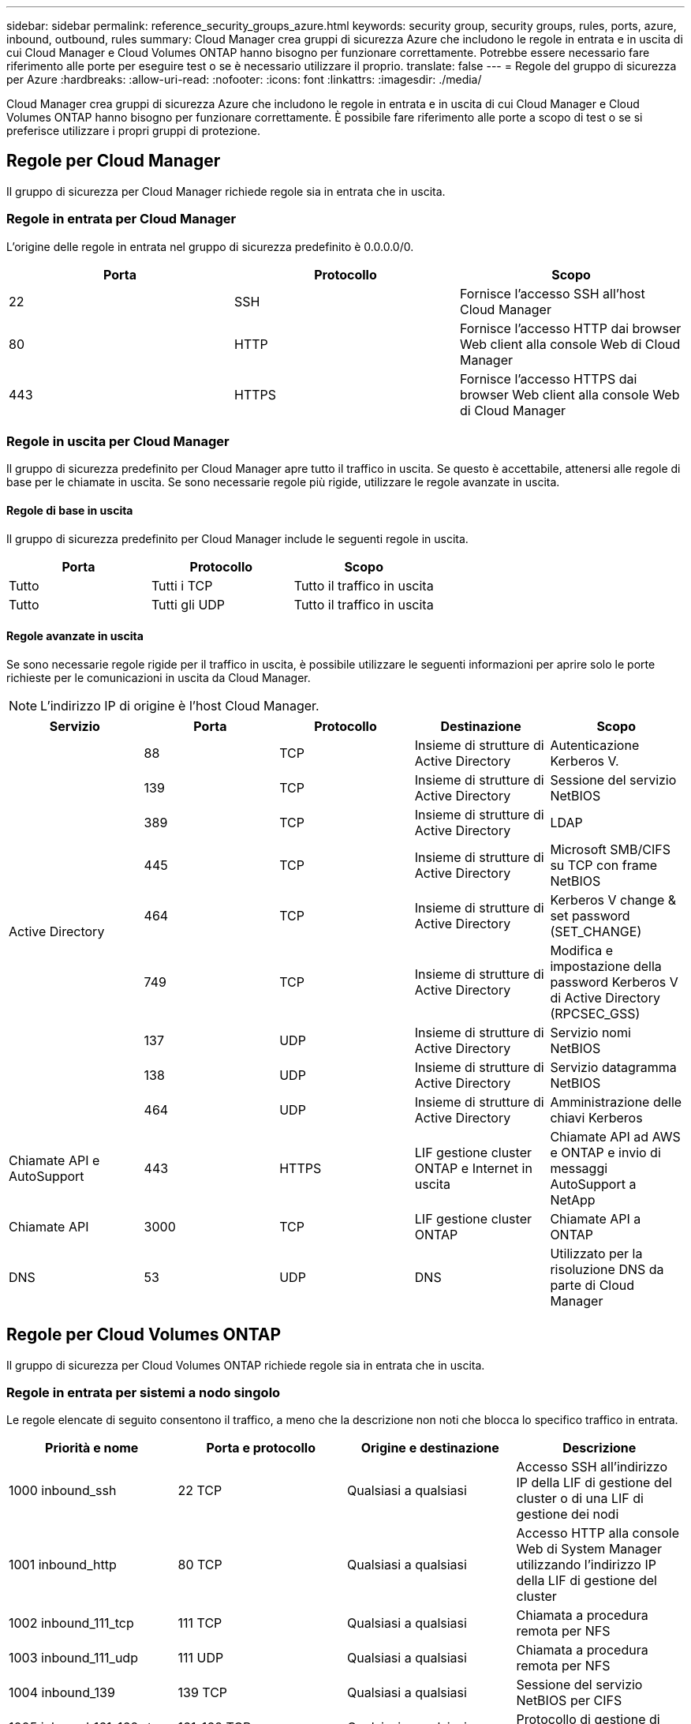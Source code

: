 ---
sidebar: sidebar 
permalink: reference_security_groups_azure.html 
keywords: security group, security groups, rules, ports, azure, inbound, outbound, rules 
summary: Cloud Manager crea gruppi di sicurezza Azure che includono le regole in entrata e in uscita di cui Cloud Manager e Cloud Volumes ONTAP hanno bisogno per funzionare correttamente. Potrebbe essere necessario fare riferimento alle porte per eseguire test o se è necessario utilizzare il proprio. 
translate: false 
---
= Regole del gruppo di sicurezza per Azure
:hardbreaks:
:allow-uri-read: 
:nofooter: 
:icons: font
:linkattrs: 
:imagesdir: ./media/


[role="lead"]
Cloud Manager crea gruppi di sicurezza Azure che includono le regole in entrata e in uscita di cui Cloud Manager e Cloud Volumes ONTAP hanno bisogno per funzionare correttamente. È possibile fare riferimento alle porte a scopo di test o se si preferisce utilizzare i propri gruppi di protezione.



== Regole per Cloud Manager

Il gruppo di sicurezza per Cloud Manager richiede regole sia in entrata che in uscita.



=== Regole in entrata per Cloud Manager

L'origine delle regole in entrata nel gruppo di sicurezza predefinito è 0.0.0.0/0.

[cols="3*"]
|===
| Porta | Protocollo | Scopo 


| 22 | SSH | Fornisce l'accesso SSH all'host Cloud Manager 


| 80 | HTTP | Fornisce l'accesso HTTP dai browser Web client alla console Web di Cloud Manager 


| 443 | HTTPS | Fornisce l'accesso HTTPS dai browser Web client alla console Web di Cloud Manager 
|===


=== Regole in uscita per Cloud Manager

Il gruppo di sicurezza predefinito per Cloud Manager apre tutto il traffico in uscita. Se questo è accettabile, attenersi alle regole di base per le chiamate in uscita. Se sono necessarie regole più rigide, utilizzare le regole avanzate in uscita.



==== Regole di base in uscita

Il gruppo di sicurezza predefinito per Cloud Manager include le seguenti regole in uscita.

[cols="3*"]
|===
| Porta | Protocollo | Scopo 


| Tutto | Tutti i TCP | Tutto il traffico in uscita 


| Tutto | Tutti gli UDP | Tutto il traffico in uscita 
|===


==== Regole avanzate in uscita

Se sono necessarie regole rigide per il traffico in uscita, è possibile utilizzare le seguenti informazioni per aprire solo le porte richieste per le comunicazioni in uscita da Cloud Manager.


NOTE: L'indirizzo IP di origine è l'host Cloud Manager.

[cols="5*"]
|===
| Servizio | Porta | Protocollo | Destinazione | Scopo 


.9+| Active Directory | 88 | TCP | Insieme di strutture di Active Directory | Autenticazione Kerberos V. 


| 139 | TCP | Insieme di strutture di Active Directory | Sessione del servizio NetBIOS 


| 389 | TCP | Insieme di strutture di Active Directory | LDAP 


| 445 | TCP | Insieme di strutture di Active Directory | Microsoft SMB/CIFS su TCP con frame NetBIOS 


| 464 | TCP | Insieme di strutture di Active Directory | Kerberos V change & set password (SET_CHANGE) 


| 749 | TCP | Insieme di strutture di Active Directory | Modifica e impostazione della password Kerberos V di Active Directory (RPCSEC_GSS) 


| 137 | UDP | Insieme di strutture di Active Directory | Servizio nomi NetBIOS 


| 138 | UDP | Insieme di strutture di Active Directory | Servizio datagramma NetBIOS 


| 464 | UDP | Insieme di strutture di Active Directory | Amministrazione delle chiavi Kerberos 


| Chiamate API e AutoSupport | 443 | HTTPS | LIF gestione cluster ONTAP e Internet in uscita | Chiamate API ad AWS e ONTAP e invio di messaggi AutoSupport a NetApp 


| Chiamate API | 3000 | TCP | LIF gestione cluster ONTAP | Chiamate API a ONTAP 


| DNS | 53 | UDP | DNS | Utilizzato per la risoluzione DNS da parte di Cloud Manager 
|===


== Regole per Cloud Volumes ONTAP

Il gruppo di sicurezza per Cloud Volumes ONTAP richiede regole sia in entrata che in uscita.



=== Regole in entrata per sistemi a nodo singolo

Le regole elencate di seguito consentono il traffico, a meno che la descrizione non noti che blocca lo specifico traffico in entrata.

[cols="4*"]
|===
| Priorità e nome | Porta e protocollo | Origine e destinazione | Descrizione 


| 1000 inbound_ssh | 22 TCP | Qualsiasi a qualsiasi | Accesso SSH all'indirizzo IP della LIF di gestione del cluster o di una LIF di gestione dei nodi 


| 1001 inbound_http | 80 TCP | Qualsiasi a qualsiasi | Accesso HTTP alla console Web di System Manager utilizzando l'indirizzo IP della LIF di gestione del cluster 


| 1002 inbound_111_tcp | 111 TCP | Qualsiasi a qualsiasi | Chiamata a procedura remota per NFS 


| 1003 inbound_111_udp | 111 UDP | Qualsiasi a qualsiasi | Chiamata a procedura remota per NFS 


| 1004 inbound_139 | 139 TCP | Qualsiasi a qualsiasi | Sessione del servizio NetBIOS per CIFS 


| 1005 inbound_161-162 _tcp | 161-162 TCP | Qualsiasi a qualsiasi | Protocollo di gestione di rete semplice 


| 1006 inbound_161-162 _udp | 161-162 UDP | Qualsiasi a qualsiasi | Protocollo di gestione di rete semplice 


| 1007 inbound_443 | 443 TCP | Qualsiasi a qualsiasi | Accesso HTTPS alla console Web di System Manager utilizzando l'indirizzo IP della LIF di gestione del cluster 


| 1008 inbound_445 | 445 TCP | Qualsiasi a qualsiasi | Microsoft SMB/CIFS su TCP con frame NetBIOS 


| 1009 inbound_635_tcp | 635 TCP | Qualsiasi a qualsiasi | Montaggio NFS 


| 1010 inbound_635_udp | 635 UDP | Qualsiasi a qualsiasi | Montaggio NFS 


| 1011 inbound_749 | 749 TCP | Qualsiasi a qualsiasi | Kerberos 


| 1012 inbound_2049_tcp | 2049 TCP | Qualsiasi a qualsiasi | Daemon del server NFS 


| 1013 inbound_2049_udp | 2049 UDP | Qualsiasi a qualsiasi | Daemon del server NFS 


| 1014 inbound_3260 | 3260 TCP | Qualsiasi a qualsiasi | Accesso iSCSI tramite LIF dei dati iSCSI 


| 1015 inbound_4045-4046_tcp | 4045-4046 TCP | Qualsiasi a qualsiasi | NFS lock daemon e network status monitor 


| 1016 inbound_4045-4046_udp | 4045-4046 UDP | Qualsiasi a qualsiasi | NFS lock daemon e network status monitor 


| 1017 inbound_10000 | 10000 TCP | Qualsiasi a qualsiasi | Backup con NDMP 


| 1018 inbound_11104-11105 | 11104-11105 TCP | Qualsiasi a qualsiasi | Trasferimento dei dati SnapMirror 


| 3000 inbound_deny _all_tcp | Qualsiasi porta TCP | Qualsiasi a qualsiasi | Blocca tutto il traffico TCP in entrata 


| 3001 inbound_deny _all_udp | Qualsiasi porta UDP | Qualsiasi a qualsiasi | Blocca tutto il traffico UDP in entrata 


| 65000 AllowVnetInBound | Qualsiasi porta qualsiasi protocollo | Da VirtualNetwork a VirtualNetwork | Traffico in entrata dall'interno di VNET 


| 65001 AllowAzureLoad BalancerInBound | Qualsiasi porta qualsiasi protocollo | AzureLoadBalancer a qualsiasi | Traffico di dati dal bilanciamento del carico standard di Azure 


| 65500 DenyAllInBound | Qualsiasi porta qualsiasi protocollo | Qualsiasi a qualsiasi | Bloccare tutto il traffico in entrata 
|===


=== Regole in entrata per i sistemi ha

Le regole elencate di seguito consentono il traffico, a meno che la descrizione non noti che blocca lo specifico traffico in entrata.


NOTE: I sistemi HA hanno meno regole in entrata rispetto ai sistemi a nodo singolo perché il traffico dati in entrata passa attraverso il bilanciamento del carico standard di Azure. Per questo motivo, il traffico proveniente dal bilanciamento del carico deve essere aperto, come mostrato nella regola "AllowAzureLoadBalancerInBound".

[cols="4*"]
|===
| Priorità e nome | Porta e protocollo | Origine e destinazione | Descrizione 


| 100 inbound_443 | 443 qualsiasi protocollo | Qualsiasi a qualsiasi | Accesso HTTPS alla console Web di System Manager utilizzando l'indirizzo IP della LIF di gestione del cluster 


| 101 inbound_111_tcp | 111 qualsiasi protocollo | Qualsiasi a qualsiasi | Chiamata a procedura remota per NFS 


| 102 inbound_2049_tcp | 2049 qualsiasi protocollo | Qualsiasi a qualsiasi | Daemon del server NFS 


| 111 inbound_ssh | 22 qualsiasi protocollo | Qualsiasi a qualsiasi | Accesso SSH all'indirizzo IP della LIF di gestione del cluster o di una LIF di gestione dei nodi 


| 121 inbound_53 | 53 qualsiasi protocollo | Qualsiasi a qualsiasi | DNS e CIFS 


| 65000 AllowVnetInBound | Qualsiasi porta qualsiasi protocollo | Da VirtualNetwork a VirtualNetwork | Traffico in entrata dall'interno di VNET 


| 65001 AllowAzureLoad BalancerInBound | Qualsiasi porta qualsiasi protocollo | AzureLoadBalancer a qualsiasi | Traffico di dati dal bilanciamento del carico standard di Azure 


| 65500 DenyAllInBound | Qualsiasi porta qualsiasi protocollo | Qualsiasi a qualsiasi | Bloccare tutto il traffico in entrata 
|===


=== Regole in uscita per Cloud Volumes ONTAP

Il gruppo di protezione predefinito per Cloud Volumes ONTAP apre tutto il traffico in uscita. Se questo è accettabile, attenersi alle regole di base per le chiamate in uscita. Se sono necessarie regole più rigide, utilizzare le regole avanzate in uscita.



==== Regole di base in uscita

Il gruppo di protezione predefinito per Cloud Volumes ONTAP include le seguenti regole in uscita.

[cols="3*"]
|===
| Porta | Protocollo | Scopo 


| Tutto | Tutti i TCP | Tutto il traffico in uscita 


| Tutto | Tutti gli UDP | Tutto il traffico in uscita 
|===


==== Regole avanzate in uscita

Se sono necessarie regole rigide per il traffico in uscita, è possibile utilizzare le seguenti informazioni per aprire solo le porte richieste per le comunicazioni in uscita da Cloud Volumes ONTAP.


NOTE: L'origine è l'interfaccia (indirizzo IP) del sistema Cloud Volumes ONTAP.

[cols="10,10,10,20,20,40"]
|===
| Servizio | Porta | Protocollo | Origine | Destinazione | Scopo 


.18+| Active Directory | 88 | TCP | LIF di gestione dei nodi | Insieme di strutture di Active Directory | Autenticazione Kerberos V. 


| 137 | UDP | LIF di gestione dei nodi | Insieme di strutture di Active Directory | Servizio nomi NetBIOS 


| 138 | UDP | LIF di gestione dei nodi | Insieme di strutture di Active Directory | Servizio datagramma NetBIOS 


| 139 | TCP | LIF di gestione dei nodi | Insieme di strutture di Active Directory | Sessione del servizio NetBIOS 


| 389 | TCP | LIF di gestione dei nodi | Insieme di strutture di Active Directory | LDAP 


| 445 | TCP | LIF di gestione dei nodi | Insieme di strutture di Active Directory | Microsoft SMB/CIFS su TCP con frame NetBIOS 


| 464 | TCP | LIF di gestione dei nodi | Insieme di strutture di Active Directory | Kerberos V change & set password (SET_CHANGE) 


| 464 | UDP | LIF di gestione dei nodi | Insieme di strutture di Active Directory | Amministrazione delle chiavi Kerberos 


| 749 | TCP | LIF di gestione dei nodi | Insieme di strutture di Active Directory | Kerberos V change & set Password (RPCSEC_GSS) 


| 88 | TCP | LIF DATI (NFS, CIFS) | Insieme di strutture di Active Directory | Autenticazione Kerberos V. 


| 137 | UDP | LIF DATI (NFS, CIFS) | Insieme di strutture di Active Directory | Servizio nomi NetBIOS 


| 138 | UDP | LIF DATI (NFS, CIFS) | Insieme di strutture di Active Directory | Servizio datagramma NetBIOS 


| 139 | TCP | LIF DATI (NFS, CIFS) | Insieme di strutture di Active Directory | Sessione del servizio NetBIOS 


| 389 | TCP | LIF DATI (NFS, CIFS) | Insieme di strutture di Active Directory | LDAP 


| 445 | TCP | LIF DATI (NFS, CIFS) | Insieme di strutture di Active Directory | Microsoft SMB/CIFS su TCP con frame NetBIOS 


| 464 | TCP | LIF DATI (NFS, CIFS) | Insieme di strutture di Active Directory | Kerberos V change & set password (SET_CHANGE) 


| 464 | UDP | LIF DATI (NFS, CIFS) | Insieme di strutture di Active Directory | Amministrazione delle chiavi Kerberos 


| 749 | TCP | LIF DATI (NFS, CIFS) | Insieme di strutture di Active Directory | Kerberos V change & set password (RPCSEC_GSS) 


| DHCP | 68 | UDP | LIF di gestione dei nodi | DHCP | Client DHCP per la prima installazione 


| DHCPS | 67 | UDP | LIF di gestione dei nodi | DHCP | Server DHCP 


| DNS | 53 | UDP | LIF di gestione dei nodi e LIF dei dati (NFS, CIFS) | DNS | DNS 


| NDMP | 18600–18699 | TCP | LIF di gestione dei nodi | Server di destinazione | Copia NDMP 


| SMTP | 25 | TCP | LIF di gestione dei nodi | Server di posta | Gli avvisi SMTP possono essere utilizzati per AutoSupport 


.4+| SNMP | 161 | TCP | LIF di gestione dei nodi | Monitorare il server | Monitoraggio mediante trap SNMP 


| 161 | UDP | LIF di gestione dei nodi | Monitorare il server | Monitoraggio mediante trap SNMP 


| 162 | TCP | LIF di gestione dei nodi | Monitorare il server | Monitoraggio mediante trap SNMP 


| 162 | UDP | LIF di gestione dei nodi | Monitorare il server | Monitoraggio mediante trap SNMP 


.2+| SnapMirror | 11104 | TCP | LIF intercluster | ONTAP Intercluster LIF | Gestione delle sessioni di comunicazione tra cluster per SnapMirror 


| 11105 | TCP | LIF intercluster | ONTAP Intercluster LIF | Trasferimento dei dati SnapMirror 


| Syslog | 514 | UDP | LIF di gestione dei nodi | Server syslog | Messaggi di inoltro syslog 
|===